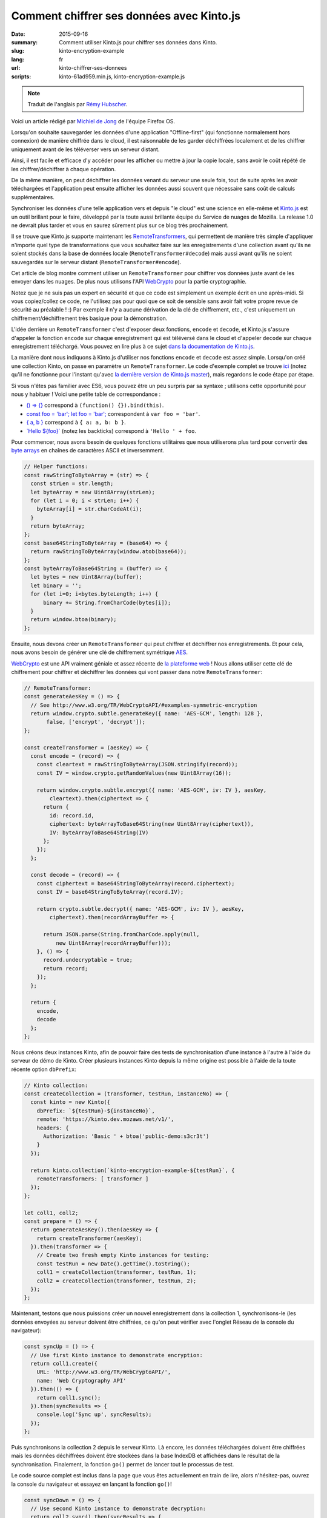 Comment chiffrer ses données avec Kinto.js
##########################################

:date: 2015-09-16
:summary: Comment utiliser Kinto.js pour chiffrer ses données dans Kinto.
:slug: kinto-encryption-example
:lang: fr
:url: kinto-chiffrer-ses-donnees
:scripts: kinto-61ad959.min.js, kinto-encryption-example.js

.. note::

    Traduit de l'anglais par `Rémy Hubscher <https://twitter.com/Natim>`_.

Voici un article rédigé par `Michiel de Jong
<https://michielbdejong.com/>`_ de l'équipe Firefox OS.

Lorsqu'on souhaite sauvegarder les données d'une application
"Offline-first" (qui fonctionne normalement hors connexion) de manière
chiffrée dans le cloud, il est raisonnable de les garder déchiffrées
localement et de les chiffrer uniquement avant de les téléverser vers
un serveur distant.

Ainsi, il est facile et efficace d'y accéder pour les afficher ou
mettre à jour la copie locale, sans avoir le coût répété de les
chiffrer/déchiffrer à chaque opération.

De la même manière, on peut déchiffrer les données venant du serveur
une seule fois, tout de suite après les avoir téléchargées et
l'application peut ensuite afficher les données aussi souvent que
nécessaire sans coût de calculs supplémentaires.

Synchroniser les données d'une telle application vers et depuis "le
cloud" est une science en elle-même et `Kinto.js
<https://github.com/Kinto/kinto.js>`_ est un outil brillant pour le
faire, développé par la toute aussi brillante équipe du Service de
nuages de Mozilla. La release 1.0 ne devrait plus tarder et vous en
saurez sûrement plus sur ce blog très prochainement.

Il se trouve que Kinto.js supporte maintenant les `RemoteTransformers
<http://kintojs.readthedocs.org/en/latest/api/#transformers>`_, qui
permettent de manière très simple d'appliquer n'importe quel type de
transformations que vous souhaitez faire sur les enregistrements d'une
collection avant qu'ils ne soient stockés dans la base de données
locale (``RemoteTransformer#decode``) mais aussi avant qu'ils ne
soient sauvegardés sur le serveur distant
(``RemoteTransformer#encode``).

Cet article de blog montre comment utiliser un ``RemoteTransformer``
pour chiffrer vos données juste avant de les envoyer dans les
nuages. De plus nous utilisons l'API
`WebCrypto <https://developer.mozilla.org/en-US/docs/Web/API/SubtleCrypto>`_
pour la partie cryptographie.

Notez que je ne suis pas un expert en sécurité et que ce code est
simplement un exemple écrit en une après-midi. Si vous copiez/collez
ce code, ne l'utilisez pas pour quoi que ce soit de sensible sans
avoir fait votre propre revue de sécurité au préalable ! :) Par
exemple il n'y a aucune dérivation de la clé de chiffrement, etc.,
c'est uniquement un chiffrement/déchiffrement très basique pour la
démonstration.

L'idée derrière un ``RemoteTransformer`` c'est d'exposer deux
fonctions, ``encode`` et ``decode``, et Kinto.js s'assure d'appeler la
fonction ``encode`` sur chaque enregistrement qui est téléversé dans
le cloud et d'appeler ``decode`` sur chaque enregistrement
téléchargé. Vous pouvez en lire plus à ce sujet
`dans la documentation de Kinto.js <http://kintojs.readthedocs.org/en/latest/api/#transformers>`_.

La manière dont nous indiquons à Kinto.js d'utiliser nos fonctions
``encode`` et ``decode`` est assez simple. Lorsqu'on créé une
collection Kinto, on passe en paramètre un ``RemoteTransformer``. Le
code d'exemple complet se trouve `ici <{filename}/scripts/kinto-encryption-example.js>`_
(notez qu'il ne fonctionne pour l'instant qu'avec
`la dernière version de Kinto.js master <{filename}/scripts/kinto-61ad959.min.js>`_),
mais regardons le code étape par étape.

Si vous n'êtes pas familier avec ES6, vous pouvez être un peu surpris par sa syntaxe ; utilisons cette opportunité pour nous y habituer ! Voici une petite table de correspondance :

- `() => {} <http://babeljs.io/docs/learn-es2015/#arrows-and-lexical-this>`_ correspond à ``(function() {}).bind(this)``.
- `const foo = 'bar'; let foo = 'bar'; <http://babeljs.io/docs/learn-es2015/#let-const>`_ correspondent à ``var foo = 'bar'``.
- `{ a, b } <http://babeljs.io/docs/learn-es2015/#enhanced-object-literals>`_ correspond à ``{ a: a, b: b }``.
- `\`Hello ${foo}\` <http://babeljs.io/docs/learn-es2015/#template-strings>`_ (notez les backticks) correspond à ``'Hello ' + foo``.

Pour commencer, nous avons besoin de quelques fonctions utilitaires
que nous utiliserons plus tard pour convertir des `byte arrays
<https://developer.mozilla.org/en-US/docs/Web/JavaScript/Typed_arrays>`_
en chaînes de caractères ASCII et inversemment.

.. code-block:: JavaScript

    // Helper functions:
    const rawStringToByteArray = (str) => {
      const strLen = str.length;
      let byteArray = new Uint8Array(strLen);
      for (let i = 0; i < strLen; i++) {
        byteArray[i] = str.charCodeAt(i);
      }
      return byteArray;
    };
    const base64StringToByteArray = (base64) => {
      return rawStringToByteArray(window.atob(base64));
    };
    const byteArrayToBase64String = (buffer) => {
      let bytes = new Uint8Array(buffer);
      let binary = '';
      for (let i=0; i<bytes.byteLength; i++) {
          binary += String.fromCharCode(bytes[i]);
      }
      return window.btoa(binary);
    };

Ensuite, nous devons créer un ``RemoteTransformer`` qui peut chiffrer et déchiffrer nos enregistrements. Et pour cela, nous avons besoin de générer une clé de chiffrement symétrique
`AES <https://en.wikipedia.org/wiki/Advanced_Encryption_Standard>`_.

`WebCrypto <https://developer.mozilla.org/en-US/docs/Web/API/SubtleCrypto>`_ est
une API vraiment géniale et assez récente de
`la plateforme web <https://platform.html5.org/>`_  !
Nous allons utiliser cette clé de chiffrement pour
chiffrer et déchiffrer les données qui vont passer dans notre
``RemoteTransformer``:

.. code-block:: JavaScript

    // RemoteTransformer:
    const generateAesKey = () => {
      // See http://www.w3.org/TR/WebCryptoAPI/#examples-symmetric-encryption
      return window.crypto.subtle.generateKey({ name: 'AES-GCM', length: 128 },
           false, ['encrypt', 'decrypt']);
    };

    const createTransformer = (aesKey) => {
      const encode = (record) => {
        const cleartext = rawStringToByteArray(JSON.stringify(record));
        const IV = window.crypto.getRandomValues(new Uint8Array(16));

        return window.crypto.subtle.encrypt({ name: 'AES-GCM', iv: IV }, aesKey,
            cleartext).then(ciphertext => {
          return {
            id: record.id,
            ciphertext: byteArrayToBase64String(new Uint8Array(ciphertext)),
            IV: byteArrayToBase64String(IV)
          };
        });
      };

      const decode = (record) => {
        const ciphertext = base64StringToByteArray(record.ciphertext);
        const IV = base64StringToByteArray(record.IV);

        return crypto.subtle.decrypt({ name: 'AES-GCM', iv: IV }, aesKey,
            ciphertext).then(recordArrayBuffer => {

          return JSON.parse(String.fromCharCode.apply(null,
              new Uint8Array(recordArrayBuffer)));
        }, () => {
          record.undecryptable = true;
          return record;
        });
      };

      return {
        encode,
        decode
      };
    };

Nous créons deux instances Kinto, afin de pouvoir faire des tests de
synchronisation d'une instance à l'autre à l'aide du serveur de démo
de Kinto. Créer plusieurs instances Kinto depuis la même origine est
possible à l'aide de la toute récente option ``dbPrefix``:

.. code-block:: JavaScript

    // Kinto collection:
    const createCollection = (transformer, testRun, instanceNo) => {
      const kinto = new Kinto({
        dbPrefix: `${testRun}-${instanceNo}`,
        remote: 'https://kinto.dev.mozaws.net/v1/',
        headers: {
          Authorization: 'Basic ' + btoa('public-demo:s3cr3t')
        }
      });

      return kinto.collection(`kinto-encryption-example-${testRun}`, {
        remoteTransformers: [ transformer ]
      });
    };

    let coll1, coll2;
    const prepare = () => {
      return generateAesKey().then(aesKey => {
        return createTransformer(aesKey);
      }).then(transformer => {
        // Create two fresh empty Kinto instances for testing:
        const testRun = new Date().getTime().toString();
        coll1 = createCollection(transformer, testRun, 1);
        coll2 = createCollection(transformer, testRun, 2);
      });
    };

Maintenant, testons que nous puissions créer un nouvel enregistrement
dans la collection 1, synchronisons-le (les données envoyées au
serveur doivent être chiffrées, ce qu'on peut vérifier avec l'onglet
Réseau de la console du navigateur):

.. image:: {filename}/images/kinto-encryption-example-network-tab.png
   :alt: Onglet Réseau de la console Firefox

.. code-block:: JavaScript

    const syncUp = () => {
      // Use first Kinto instance to demonstrate encryption:
      return coll1.create({
        URL: 'http://www.w3.org/TR/WebCryptoAPI/',
        name: 'Web Cryptography API'
      }).then(() => {
        return coll1.sync();
      }).then(syncResults => {
        console.log('Sync up', syncResults);
      });
    };


Puis synchronisons la collection 2 depuis le serveur Kinto. Là encore,
les données téléchargées doivent être chiffrées mais les données
déchiffrées doivent être stockées dans la base IndexDB et affichées
dans le résultat de la synchronisation. Finalement, la fonction
``go()`` permet de lancer tout le processus de test.

Le code source complet est inclus dans la page que vous êtes
actuellement en train de lire, alors n'hésitez-pas, ouvrez la console
du navigateur et essayez en lançant la fonction ``go()``!

.. code-block:: JavaScript

    const syncDown = () => {
      // Use second Kinto instance to demonstrate decryption:
      return coll2.sync().then(syncResults => {
        console.log('Sync down', syncResults);
      });
    };

    const go = () => {
      console.log('Watch the Network tab!');
      return prepare()
          .then(syncUp)
          .then(syncDown)
          .then(a => console.log('Success', a), b => console.error('Failure', b));
    };
    console.log('Type go(); to start!');

J'espère que vous êtes autant enthousiastes au sujet de Kinto.js que je le
suis, les commentaires sur cet article ainsi que
`les tickets Github sur le dépôt de l'exemple <https://github.com/michielbdejong/kinto-encryption-example/>`_
sont les bienvenus ! :)
